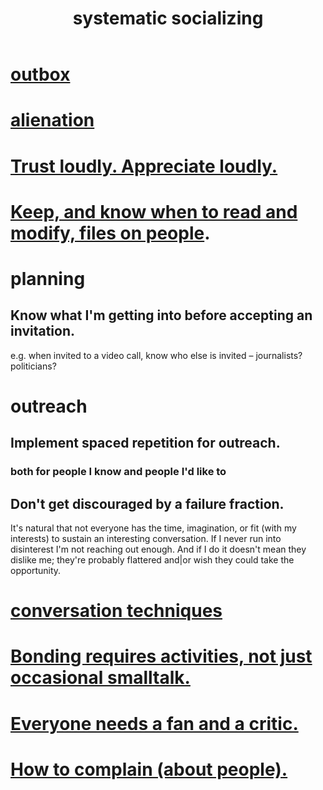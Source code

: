 :PROPERTIES:
:ID:       73e229ee-a416-41db-a23a-4d960b2e559f
:ROAM_ALIASES: "socializing, systematic"
:END:
#+title: systematic socializing
* [[id:db1d9d10-2cba-438c-a13e-60923111ee48][outbox]]
* [[id:6ed44659-2537-4af6-8b9a-c618fe90714c][alienation]]
* [[id:271543da-839e-4cfd-a154-a83339baa324][Trust loudly. Appreciate loudly.]]
* [[id:30478629-506c-4acf-aec8-b74e977a2234][Keep, and know when to read and modify, files on people]].
* planning
** Know what I'm getting into before accepting an invitation.
   :PROPERTIES:
   :ID:       5d29ffa5-0c60-4243-801c-043f717c7f9a
   :END:
   e.g. when invited to a video call,
   know who else is invited -- journalists? politicians?
* outreach
** Implement spaced repetition for outreach.
*** both for people I know and people I'd like to
** Don't get discouraged by a failure fraction.
   It's natural that not everyone has the time, imagination, or fit (with my interests) to sustain an interesting conversation. If I never run into disinterest I'm not reaching out enough. And if I do it doesn't mean they dislike me; they're probably flattered and|or wish they could take the opportunity.
* [[id:366e649f-c492-4acc-99ae-dc552cd78f25][conversation techniques]]
* [[id:302dba5a-9298-440a-bbcb-5b96955a5633][Bonding requires activities, not just occasional smalltalk.]]
* [[id:20f350a4-210c-4c49-af39-391365c5aa39][Everyone needs a fan and a critic.]]
* [[id:e0306e46-498a-47c1-86d1-d5f36d1b9c0c][How to complain (about people).]]

